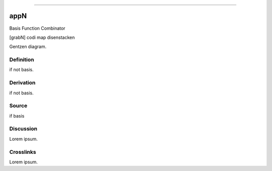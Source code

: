--------------

appN
^^^^^^

Basis Function Combinator

[grabN] codi map disenstacken

Gentzen diagram.


Definition
~~~~~~~~~~

if not basis.


Derivation
~~~~~~~~~~

if not basis.


Source
~~~~~~~~~~

if basis


Discussion
~~~~~~~~~~

Lorem ipsum.


Crosslinks
~~~~~~~~~~

Lorem ipsum.


